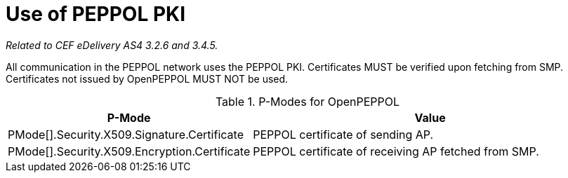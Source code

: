 = Use of PEPPOL PKI

_Related to CEF eDelivery AS4 3.2.6 and 3.4.5._

All communication in the PEPPOL network uses the PEPPOL PKI. Certificates MUST be verified upon fetching from SMP. Certificates not issued by OpenPEPPOL MUST NOT be used.


[cols="1,2", options="header"]
.P-Modes for OpenPEPPOL
|===
| P-Mode
| Value

| PMode[].Security.X509.Signature.Certificate
| PEPPOL certificate of sending AP.

| PMode[].Security.X509.Encryption.Certificate
| PEPPOL certificate of receiving AP fetched from SMP.
|===
